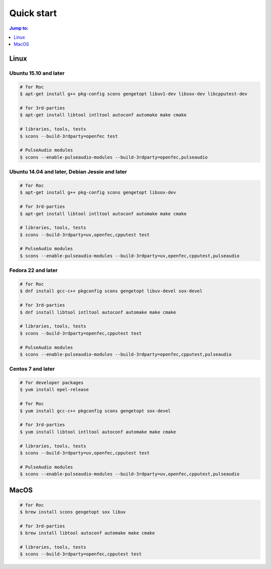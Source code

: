 Quick start
***********

.. contents:: Jump to:
   :local:
   :depth: 1

Linux
=====

Ubuntu 15.10 and later
----------------------

.. code::

    # for Roc
    $ apt-get install g++ pkg-config scons gengetopt libuv1-dev libsox-dev libcpputest-dev

    # for 3rd-parties
    $ apt-get install libtool intltool autoconf automake make cmake

    # libraries, tools, tests
    $ scons --build-3rdparty=openfec test

    # PulseAudio modules
    $ scons --enable-pulseaudio-modules --build-3rdparty=openfec,pulseaudio

Ubuntu 14.04 and later, Debian Jessie and later
-----------------------------------------------

.. code::

    # for Roc
    $ apt-get install g++ pkg-config scons gengetopt libsox-dev

    # for 3rd-parties
    $ apt-get install libtool intltool autoconf automake make cmake

    # libraries, tools, tests
    $ scons --build-3rdparty=uv,openfec,cpputest test

    # PulseAudio modules
    $ scons --enable-pulseaudio-modules --build-3rdparty=uv,openfec,cpputest,pulseaudio

Fedora 22 and later
-------------------

.. code::

    # for Roc
    $ dnf install gcc-c++ pkgconfig scons gengetopt libuv-devel sox-devel

    # for 3rd-parties
    $ dnf install libtool intltool autoconf automake make cmake

    # libraries, tools, tests
    $ scons --build-3rdparty=openfec,cpputest test

    # PulseAudio modules
    $ scons --enable-pulseaudio-modules --build-3rdparty=openfec,cpputest,pulseaudio

Centos 7 and later
------------------

.. code::

    # for developer packages
    $ yum install epel-release

    # for Roc
    $ yum install gcc-c++ pkgconfig scons gengetopt sox-devel

    # for 3rd-parties
    $ yum install libtool intltool autoconf automake make cmake

    # libraries, tools, tests
    $ scons --build-3rdparty=uv,openfec,cpputest test

    # PulseAudio modules
    $ scons --enable-pulseaudio-modules --build-3rdparty=uv,openfec,cpputest,pulseaudio

MacOS
=====

.. code::

    # for Roc
    $ brew install scons gengetopt sox libuv

    # for 3rd-parties
    $ brew install libtool autoconf automake make cmake

    # libraries, tools, tests
    $ scons --build-3rdparty=openfec,cpputest test
